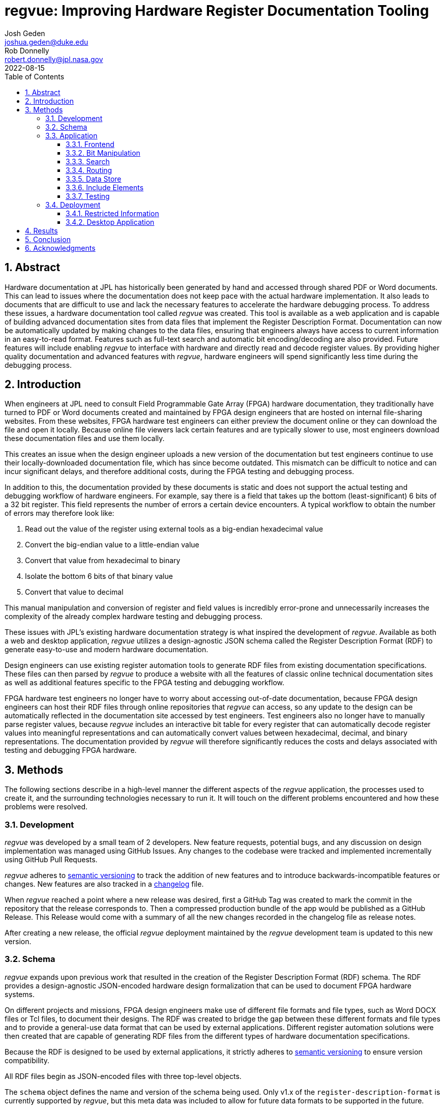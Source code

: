 = regvue: Improving Hardware Register Documentation Tooling
Josh Geden <joshua.geden@duke.edu>; Rob Donnelly <robert.donnelly@jpl.nasa.gov>
:toc:
:imagesdir: images
:sectnums:
:toclevels: 3
:title-page:
:revdate: 2022-08-15
// :doctype: book
// :chapter-label:

== Abstract

Hardware documentation at JPL has historically been generated by hand and accessed through shared PDF or Word documents.
This can lead to issues where the documentation does not keep pace with the actual hardware implementation.
It also leads to documents that are difficult to use and lack the necessary features to accelerate the hardware debugging process.
To address these issues, a hardware documentation tool called _regvue_ was created.
This tool is available as a web application and is capable of building advanced documentation sites from data files that implement the Register Description Format.
Documentation can now be automatically updated by making changes to the data files, ensuring that engineers always have access to current information in an easy-to-read format.
Features such as full-text search and automatic bit encoding/decoding are also provided.
Future features will include enabling _regvue_ to interface with hardware and directly read and decode register values.
By providing higher quality documentation and advanced features with _regvue_, hardware engineers will spend significantly less time during the debugging process.


== Introduction

When engineers at JPL need to consult Field Programmable Gate Array (FPGA) hardware documentation, they traditionally have turned to PDF or Word documents created and maintained by FPGA design engineers that are hosted on internal file-sharing websites.
From these websites, FPGA hardware test engineers can either preview the document online or they can download the file and open it locally.
Because online file viewers lack certain features and are typically slower to use, most engineers download these documentation files and use them locally.

This creates an issue when the design engineer uploads a new version of the documentation but test engineers continue to use their locally-downloaded documentation file, which has since become outdated.
This mismatch can be difficult to notice and can incur significant delays, and therefore additional costs, during the FPGA testing and debugging process.

In addition to this, the documentation provided by these documents is static and does not support the actual testing and debugging workflow of hardware engineers.
For example, say there is a field that takes up the bottom (least-significant) 6 bits of a 32 bit register.
This field represents the number of errors a certain device encounters.
A typical workflow to obtain the number of errors may therefore look like:

. Read out the value of the register using external tools as a big-endian hexadecimal value

. Convert the big-endian value to a little-endian value

. Convert that value from hexadecimal to binary

. Isolate the bottom 6 bits of that binary value

. Convert that value to decimal

This manual manipulation and conversion of register and field values is incredibly error-prone and unnecessarily increases the complexity of the already complex hardware testing and debugging process.

These issues with JPL's existing hardware documentation strategy is what inspired the development of _regvue_.
Available as both a web and desktop application, _regvue_ utilizes a design-agnostic JSON schema called the Register Description Format (RDF) to generate easy-to-use and modern hardware documentation.

Design engineers can use existing register automation tools to generate RDF files from existing documentation specifications.
These files can then parsed by _regvue_ to produce a website with all the features of classic online technical documentation sites as well as additional features specific to the FPGA testing and debugging workflow.

FPGA hardware test engineers no longer have to worry about accessing out-of-date documentation, because FPGA design engineers can host their RDF files through online repositories that _regvue_ can access, so any update to the design can be automatically reflected in the documentation site accessed by test engineers.
Test engineers also no longer have to manually parse register values, because _regvue_ includes an interactive bit table for every register that can automatically decode register values into meaningful representations and can automatically convert values between hexadecimal, decimal, and binary representations. The documentation provided by _regvue_ will therefore significantly reduces the costs and delays associated with testing and debugging FPGA hardware.

== Methods

The following sections describe in a high-level manner the different aspects of the _regvue_ application, the processes used to create it, and the surrounding technologies necessary to run it.
It will touch on the different problems encountered and how these problems were resolved.

=== Development

_regvue_ was developed by a small team of 2 developers.
New feature requests, potential bugs, and any discussion on design implementation was managed using GitHub Issues.
Any changes to the codebase were tracked and implemented incrementally using GitHub Pull Requests.

_regvue_ adheres to https://semver.org/[semantic versioning] to track the addition of new features and to introduce backwards-incompatible features or changes.
New features are also tracked in a https://keepachangelog.com[changelog] file.

When _regvue_ reached a point where a new release was desired, first a GitHub Tag was created to mark the commit in the repository that the release corresponds to.
Then a compressed production bundle of the app would be published as a GitHub Release.
This Release would come with a summary of all the new changes recorded in the changelog file as release notes.

After creating a new release, the official _regvue_ deployment maintained by the _regvue_ development team is updated to this new version.

=== Schema

_regvue_ expands upon previous work that resulted in the creation of the Register Description Format (RDF) schema.
The RDF provides a design-agnostic JSON-encoded hardware design formalization that can be used to document FPGA hardware systems.

On different projects and missions, FPGA design engineers make use of different file formats and file types, such as Word DOCX files or Tcl files, to document their designs.
The RDF was created to bridge the gap between these different formats and file types and to provide a general-use data format that can be used by external applications.
Different register automation solutions were then created that are capable of generating RDF files from the different types of hardware documentation specifications.

Because the RDF is designed to be used by external applications, it strictly adheres to https://semver.org/[semantic versioning] to ensure version compatibility.

All RDF files begin as JSON-encoded files with three top-level objects.

The `schema` object defines the name and version of the schema being used.
Only v1.x of the `register-description-format` is currently supported by _regvue_, but this meta data was included to allow for future data formats to be supported in the future.

[source,json]
.Example `schema` object
----
"schema": {
    "version": "v1",
    "name": "register-description-format"
}
----

The `root` object provides information about the overall FPGA design being represented.
This includes the name, version, and descriptive doc text. 
It also includes a list of ids for all root-level elements (or root "children").
[source,json]
.Example `root` object
----
"root": {
    "version": "v1.0",
    "desc": "Example Design",
    "doc": "This is an example design.",
    "children": [ ... ],
}
----

The `elements` object is a map of all element within the system.
[source,json]
.Example `elements` object with a single `reg` type element
----
"elements": { 
    "registerA": {
        "id": "registerA",
        "name": "registerA",
        "type": "reg",
        "offset": "0x0",
        "doc": "Register A - an example register",
        "fields": [
            {
                "name": "example_field",
                "access": "ro",
                "lsb": 0,
                "nbits": 32,
                "doc": "Example field"
            }
        ]
    }
}
----

The RDF uses a dot notation to manage element hierarchy.
If an element has the name `register` and its parent element is named `block` which has no parent element itself, then the `register` element has the id `block.register`.

In order to ensure any RDF files opened in _regvue_ conform to this schema, files are validated using JSON Schema when they are first loaded.
JSON Schema is a standardization that can be used to define what a JSON document must look like, ways to extract information from it, and how to interact with it.
Different validation libraries exist that support the JSON Schema standard and can be used to automatically validate that JSON files adhere to a specific schema.

=== Application

When developing _regvue_, the two highest priority goals were interactivity and portability.

There were already existing solutions in the form of Word documents and static auto-generated HTML pages, but these solutions lack interactivity.

Word document specifications also lack portability between different operating systems due to formatting quirks with Microsoft Office and have issues regarding version control.
Test engineers will typically have a local copy of Word document specifications that they use for reference.
In the past, design engineers have made changes to FPGA designs and updated their documentation to reflect that, but hardware test engineers continued to use their out-of-date local documentation, which incurred unnecessary delays in the hardware testing and debugging process.

We considered creating a desktop app with Python and the TK GUI library.
This would have been a portable solution, but more difficultly so, because there would be overhead in terms of users having to install Python to run the application.
It also makes updating _regvue_ much more complex because users would be running local executables and would therefore suffer from the same version control issue that affects local documentation.

Based on the shortcomings of these implementations, we decided to create _regvue_ as a web application.
This allows us to include interactivity by using JavaScript within the app and it is incredibly portable because users can access it from any browser on any type of OS.

A web application also has the benefit of having a lower-barrier to entry.
There is no installation necessary to use _regvue_, so users that do not interact with the hardware testbed, such as design & verification teams and software teams, are more likely to use the application.

==== Frontend

In this context, the frontend of the _regvue_ app refers to everything that the user can see and interact with, and the code necessary to support that interactivity.
In order to build the frontend user interface (UI) of _regvue_, we used the Vue framework with Typescript.

Using a framework like Vue simplifies the process of developing a web application.
It provides a declarative model, meaning when the state of the website changes, such as when a user clicks on a button or inputs a value in a text box, the UI automatically updates to match the new state.
It also provides a component model, meaning sections of code can be encapsulated in modular components that can be reused multiple times throughout the application.

Similar frontend frameworks, such as Angular or React, also could have been used to create _regvue_.
We made the decision to use Vue because of its use of native HTML templates to build UIs (as compared to React's use of JSX) and because Vue follows a progressive development model (as compared to Angular's more opinionated MVC-based design).

We also used Typescript instead of plain JavaScript to improve the ease of development and maintainability of the code base.
Typescript allows the project to have well defined type interfaces that improve code readability and will make returning to the source code easier in the future.

_regvue_ uses Tailwind CSS, a CSS utility framework that provides composable CSS classes to functionally build modern styles.
Originally, _regvue_ was built using pre-stylized components from the PrimeVue component library.
PrimeVue provides pre-made components that can be used to quickly build a web app, but at the cost of not being able to modify the styling of those components very easily.
Tailwind is also incredibly performant and will automatically remove unused CSS classes to ship the smallest possible CSS file, meaning it has a much lighter footprint than PrimeVue.

==== Bit Manipulation

One of the most pressing issues that _regvue_ was designed to resolve was to remove the need for hardware test engineers to manually manipulate register and field values.

In one instance, manual hardware testing found some unexpected behavior in which status bits would unexpected clear or not clear.
Eventually it was found that the issues were caused by bad input.
In one case, the test engineer wrote the value 0x0001000 when they should have written 0x00010000 (one more 0 digit at the end of the value).
In another case, the engineer wrote 00010030 instead of 0x00010030.
Here, the lack of a 0x prefix caused the value to be interpreted as octal.
In both cases, the perceived differences are subtle (and difficult to catch), but the effective differences are huge.
These issues required several days to resolve and could have been easily avoided if hardware engineers did not have to manually manipulate register values or if they had access to a tool that could automatically decode register values.

To prevent this issue in the future, every register element shown in _regvue_ comes with an interactive bit table that automatically decodes the register value into its different fields.

Using this table, users can enter new register or field values.
If the user enters a new register value, then the fields are automatically updated based on the new value.
And if the user enters a new value for a specific field, the register value will be updated based on that new value.
These inputs are also automatically verified to ensure maximum size is not exceeded and that no invalid characters are included.

The table includes a set of buttons that can be used to swap between binary, decimal, and hexadecimal representations.

It also includes a toggle button that will byte swap the register value.
This allows for big-endian values to be automatically converted to little-endian, and vice versa, before being broken decoding into field values.

Registers can also come with different reset values, that are triggered by certain events, such when the device is powered on or when a hot reset is triggered.
The bit table provides a button and dropdown menu that can reset field values to any associated reset state.

Certain field values may correspond to named symbolic states that can give more meaning and context to raw encoded values.
For example, if an error field has a value of "0x1" that might correspond to an "Error" state.
The bit table supports enumerated field values and can automatically map these specific numeric values to named symbolic states.

.Bit table for an example register
image::bit-table.png[Bit Table]

==== Search

FPGA designs can have over hundreds of hardware elements to document, so including extensive search functionality that can be used to quickly find elements was one of the first features to be added to _regvue_.

An important restriction on how we could implement search functionality was the need for export-controlled information to remain secure (see <<Restricted Information>> for more information).
This means we could not use popular search providers such as Elastic Search or Algolia, because they require transmitting the data to an external server.
These providers also usually charge for their services, and _regvue_ is committed to be accessible as free and open-source software.

For these reasons, we decided to implement a client-side search using the Lunr search library.
Lunr provides simple and extensible search functionality that has no external dependencies and can run completely within the browser, meaning no export-controlled information will ever be transmitted to an external service.

After users load a RDF file, a Lunr search index object is created that can be used to search for any hardware element by id, name, offset, or description text.
When the user provides a search query by typing in the search box, the index object will return a list of element ids that most closely correspond to the search text.

There are some drawbacks to using a client-side search.
There is additional load time necessary to build the search index on app load and it can take much more time to search the index with a given search query compared to external search providers.
However, because the data being searched is just plain text, client-side search has scaled relatively well.
For the Europa Compute Element design, which is a composition of 6 FPGA designs, the time to build the search index and to search the entire index typically takes less than 1 second.

==== Routing

_regvue_ is implemented as a single-page application, and therefore needs to use a router to control which pages are displayed when users navigate to different URLs.
In traditional dynamic web applications, when the user navigates to a specific URL, the server will respond with a specific HTML file.
But with a single-page application, an object called the router will instead conditionally render different components based on the URL.

As a progressive framework, Vue allows developers to opt-in to different levels of complexity, and therefore does not provide a router out of the box.
However, the official Vue Router library is incredibly simple to add to an existing project since it follows a plugin-style architecture.

When the app first loads, a router object is created that comes with a predefined set of routes to handle.
_regvue_ currently has three distinct page views that the router can display based on the URL.

The first page view that most users of _regvue_ will see is the open page.
This page corresponds to the `/open` URL and provides users with input boxes to load a RDF file from the local filesystem or from a URL.

.Open page
image::open-view.png[Open View]

Once the user opens a RDF file, the element page is shown.
This is the main view of _regvue_ and displays the documentation information about the different design elements.
It also includes the navigation menu and the header.

URLs for the element view start with `/root`.
Then to view a specific element, the element id is given in the form of a URL.
So to view an element with id `system.board.ctrl`, the URL would be `/root/system/board/ctrl`.

.Element page with an example register
image::element-view.png[Element View]

The final page view is the 404 page.
This view is displayed when a user either enters a URL that does not correspond to a pre-defined route or tries to navigate to an element that does not exist.

.404 page
image::missing-view.png[Element View]

==== Data Store

_regvue_ uses Pinia, a store library specifically designed for use with Vue, to store and maintain all cross-component data that is used in the app.
Normally, data within Vue apps must be directly passed from parent components to child components, but having data that is accessible throughout the entire app can help simplify this data hierarchy.

When _regvue_ first loads, a Pinia store object is created.
When the user then opens an RDF file, the store object parses the raw JSON and generates a map that stores all hardware elements (i.e. registers, blocks, or memory segments) within the FPGA design as formatted TypeScript objects.

This greatly simplifies accessing information about different elements from the different components within the file.
Instead of passing information about all the different elements from every parent component to every child component, _regvue_ can instead obtain the current element's id from the URL, and then can use that id to access information about the element from the store object.

==== Include Elements

It is possible for FPGA designs to consist of multiple FPGA sub-designs that are grouped together due to related function or location.
An issue we encountered during development was the need to continually combine FPGA sub-designs for larger combined designs.
For example, the Europa Input/Output (EIO) and the Europa Memory (EMEM) FPGAs had both been specified using the RDF.
But the overall Europa Compute Element (ECE) contains both of these sub-designs.
Originally an external tool was used to combine the two sub-design RDF files into a single combined file.
This was not desireable because it meant an extra tool would need to be maintained and that there would duplicated information being stored.

To address this issue, we introduced the concept of an Include Element.
Rather than specifying an element as a register, block, or memory section, hardware design engineers can instead specify an element of type `include` and then provide a URL.
When _regvue_ loads the RDF file, it will attempt to fetch an RDF file from the given URL and insert it into the parent RDF file.

[source,json]
.Example `include` element
----
"ece.eio": {
    "name": "eio",
    "id": "ece.eio",
    "type": "include",
    "offset": "0xc0e00000",
    "url": "eio.json" <1>
}
----
<1> This is a relative URL property. If the parent json file is at `https://example.com/ece.json`, then this url corresponds to `https://example.com/eio.json`

This drastically simplifies the process of building combined designs and removes the need for an external tool to combine RDF files.

==== Testing

Testing is incredibly important for ensuring previously implemented features continue to work.
Unit tests are typically used to test individual functions in isolation.
End-to-end tests or integration tests are used to test how an application functions when its different modules are integrated and working together.

_regvue_ uses the Vitest unit testing framework to test utility functions.
These tests provide an input and expected output to different isolated functions.
The testing framework will then call the given functions with the provided inputs and ensure it matches the provided outputs.
For example, there is a utility function that is used throughout the _regvue_ app to turn a string representation of a value into a number.
So "0x2", "0b10", and "2" would all return the numeric value `2`.
There is a unit test that provides these three different inputs and asserts that the function returns `2` for all of them.

_regvue_ uses the Cypress end-to-end testing framework to perform browser-based integration testing.
These tests are more focused on testing the interactivity of the app, and often test multiple components at the same time.
These tests are written by accessing HTML DOM elements, typically by the elements' ids, and then performing actions on those elements, such as clicking or typing, by calling Cypress functions.

An example of an integration test that _regvue_ has includes typing a search term in the search box, selecting the first search result, and ensuring that the app then displays information about that search result.
Other Cypress tests written for _regvue_ include testing menu navigation, bit table value manipulation, and opening new RDF files.

=== Deployment

_regvue_ has minimal hosting requirements and can be deployed as a static site on almost any hosting platform, including free services such as GitHub Pages and GitLab Pages.
The _regvue_ development team maintains a set of deployments using GitHub Pages that correspond to all major versions of _regvue_, meaning end users do not need to install or deploy _regvue_ if they do not wish to.

==== Restricted Information

Most information regarding FPGA designs at JPL is subject to U.S. Export Regulations.
This means that the information cannot be shared with foreign persons without prior approval. 
There are also additional sensitivity levels that require further restriction, such as Controlled Unclassified (CUI), Sensitive but Unclassified (SBU), or For Official Use Only (FOUO).

To allow for information that falls under these sensitivity levels to be usable with _regvue_, significant thought had to be given to ensure that users can only access information that they are authorized to. 
The _regvue_ application itself does not include any sensitive information within its deployed build code, so the problem that we had to solve was to ensure any RDF files that users want to link to are limited to those who are allowed to access them, but still accessible by the _regvue_ app.

Our use of GitHub Pages actually solved this issue for us with minimal overhead.
We host _regvue_ on JPL's GitHub Enterprise server using GitHub Pages, which is only accessible to U.S. persons and requires users to be logged in with a JPL GitHub account.
When users then want to access a RDF file by URL, if that file is also hosted in a public repository on JPL's GitHub Enterprise server, no additional authentication is necessary because they are already logged in with their JPL GitHub account.

Information that falls under stricter sensitivity levels must be restricted further.
To accomplish this, RDF files can be hosted in a private repository on JPL's GitHub Enterprise Server and then access can be granted to select individuals.
When users attempt to load a file from these private repositories, their JPL GitHub account will be checked to ensure they are allowed access.

This use of GitHub Enterprise therefore means the official _regvue_ deploy has built-in authentication with no additional code necessary.

==== Desktop Application

While _regvue_ was primarily developed to be deployed as a web app, we have also been able to create executable binaries that are capable of running directly on Windows, Mac, and Linux operating systems as a desktop application.
To accomplish this, we used the Tauri framework, which provides a cross-platform WebView rendering library that is capable of displaying a web-based frontend.
While not officially supported yet, we plan to use these local executables in the future to add specific features to _regvue_ that would be otherwise impossible due to browser limitations.

== Results

Engineers working on the Europa Clipper and Mars Sample Return (MSR) missions have already integrated _regvue_ into their workflows, and so far the tool has proved to be a great help.

"I have used regvue a lot during integration testing for Europa Clipper.
There are integration tasks [where I have] to poke and peek at registers and the regvue tool allows me to quickly look up a register and test out different register values.
Figuring out those register values can be quite challenging since it is broken down to 32 bits, but the regvue tool helps make that translation easier.
It cuts down the time it would take to go through the document, put down on paper what the register should be and double checking the value.
Also, with the tool being able to convert from binary to decimal to hexadecimal, it makes translating engineering values way easier.
I hope to continue to use this on future projects such as MSR."
-- Brian Nguyen, Senior Electrical Engineer, Europa Clipper (348E) +

"Regvue is the interactive register viewer I have dreamed about for years.
It's a powerful tool to assist hardware designers, software designers, and end-users.
I plan to use it on all of my flight FPGA designs going forward."
-- Ryan Stern, MSR SRL Motor Control Card FPGA Task Lead (349C)


Users have consistently remarked on how _regvue_ drastically simplifies the hardware testing and debugging process.

The interactive bit table is perhaps the most popular feature amongst users and many have said they can't imagine ever having to return to manually manipulating register values.

_regvue_ is not done being developed either.
Futures plans include adding the ability to compare and provide diff highlighting for multiple potential values of a single register and to allow for real-time testbed integration.

== Conclusion

JPL now has a robust hardware documentation solution that can be used to document any future hardware designs.
The documentation provided by _regvue_ is easy to access, easy to update, and provides advanced features that are capable of accelerating the hardware testing and debugging process.
Hardware test engineers will no longer accidentally access out-of-date documentation or make errors trying to manually manipulate register and field values.

Design and hardware engineers who have used _regvue_ have already demonstrated enthusiasm to continue to use the tool on future projects and hardware leads on both the Europa Clipper and MSR missions are eager to introduce the tool to more teams throughout JPL.

== Acknowledgments

Special thanks to Rob Donnelly for his mentorship and guidance. +
_regvue_ was his vision, and it has been an extremely rewarding experience to help bring that vision to reality.

Thanks to Mike Thielman, Europa Clipper Avionics Systems Engineering Lead, and the Europa Clipper Mission for providing the funding and administrative support necessary to transform _regvue_ from a proposal and prototype to a full-fledged hardware documentation solution.

Additional thanks to Ryan Stern and the hardware engineers in the Flight Software and Avionics Systems Group for their early adoption of _regvue_ and for supporting its development by suggesting new features and identifying bugs.

And lastly, thanks to the Caltech Student-Faculty Programs Office and JPL for hosting the JPL Summer Internship Program and to all those who helped support this program.
